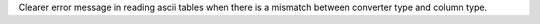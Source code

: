 Clearer error message in reading ascii tables when there is
a mismatch between converter type and column type.
